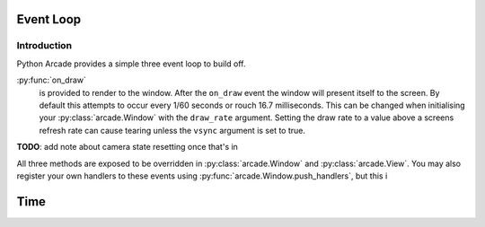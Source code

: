 Event Loop
==========

Introduction
------------

Python Arcade provides a simple three event loop to build off.

:py:func:`on_draw`
    is provided to render to the window. After the ``on_draw`` event the
    window will present itself to the screen.  By default this attempts
    to occur every 1/60 seconds or rouch 16.7 milliseconds. This can be
    changed when initialising your :py:class:`arcade.Window` with the
    ``draw_rate`` argument. Setting the draw rate to a value above a
    screens refresh rate can cause tearing unless the ``vsync`` argument
    is set to true.

**TODO**: add note about camera state resetting once that's in

All three methods are exposed to be overridden in :py:class:`arcade.Window`
and :py:class:`arcade.View`. You may also register your own handlers
to these events using :py:func:`arcade.Window.push_handlers`, but this i

Time
====
